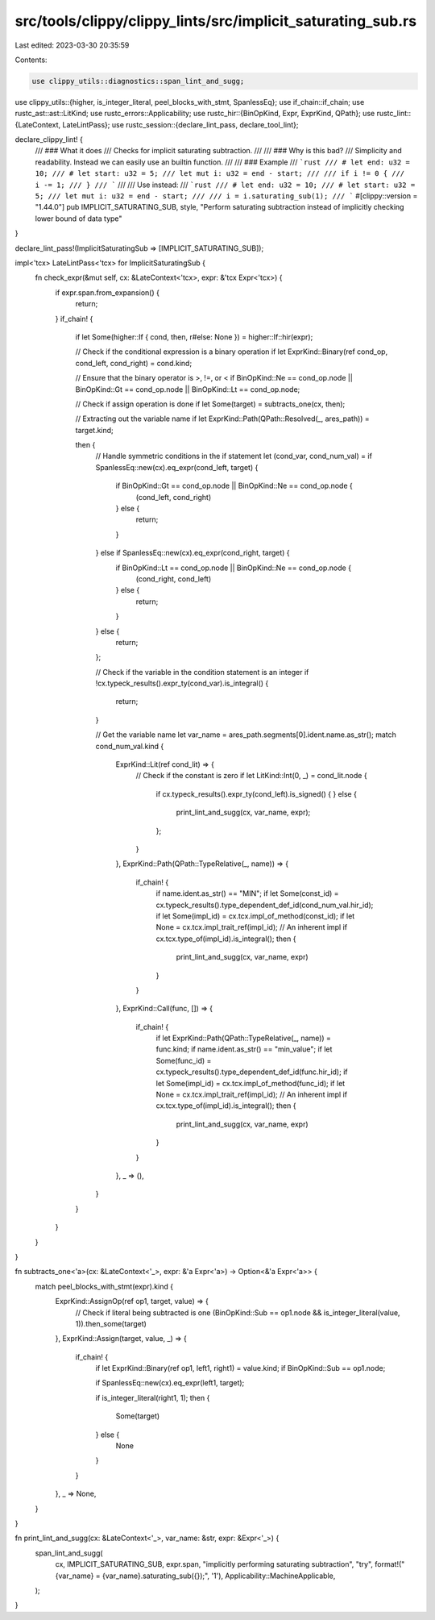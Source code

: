 src/tools/clippy/clippy_lints/src/implicit_saturating_sub.rs
============================================================

Last edited: 2023-03-30 20:35:59

Contents:

.. code-block:: rs

    use clippy_utils::diagnostics::span_lint_and_sugg;
use clippy_utils::{higher, is_integer_literal, peel_blocks_with_stmt, SpanlessEq};
use if_chain::if_chain;
use rustc_ast::ast::LitKind;
use rustc_errors::Applicability;
use rustc_hir::{BinOpKind, Expr, ExprKind, QPath};
use rustc_lint::{LateContext, LateLintPass};
use rustc_session::{declare_lint_pass, declare_tool_lint};

declare_clippy_lint! {
    /// ### What it does
    /// Checks for implicit saturating subtraction.
    ///
    /// ### Why is this bad?
    /// Simplicity and readability. Instead we can easily use an builtin function.
    ///
    /// ### Example
    /// ```rust
    /// # let end: u32 = 10;
    /// # let start: u32 = 5;
    /// let mut i: u32 = end - start;
    ///
    /// if i != 0 {
    ///     i -= 1;
    /// }
    /// ```
    ///
    /// Use instead:
    /// ```rust
    /// # let end: u32 = 10;
    /// # let start: u32 = 5;
    /// let mut i: u32 = end - start;
    ///
    /// i = i.saturating_sub(1);
    /// ```
    #[clippy::version = "1.44.0"]
    pub IMPLICIT_SATURATING_SUB,
    style,
    "Perform saturating subtraction instead of implicitly checking lower bound of data type"
}

declare_lint_pass!(ImplicitSaturatingSub => [IMPLICIT_SATURATING_SUB]);

impl<'tcx> LateLintPass<'tcx> for ImplicitSaturatingSub {
    fn check_expr(&mut self, cx: &LateContext<'tcx>, expr: &'tcx Expr<'tcx>) {
        if expr.span.from_expansion() {
            return;
        }
        if_chain! {
            if let Some(higher::If { cond, then, r#else: None }) = higher::If::hir(expr);

            // Check if the conditional expression is a binary operation
            if let ExprKind::Binary(ref cond_op, cond_left, cond_right) = cond.kind;

            // Ensure that the binary operator is >, !=, or <
            if BinOpKind::Ne == cond_op.node || BinOpKind::Gt == cond_op.node || BinOpKind::Lt == cond_op.node;

            // Check if assign operation is done
            if let Some(target) = subtracts_one(cx, then);

            // Extracting out the variable name
            if let ExprKind::Path(QPath::Resolved(_, ares_path)) = target.kind;

            then {
                // Handle symmetric conditions in the if statement
                let (cond_var, cond_num_val) = if SpanlessEq::new(cx).eq_expr(cond_left, target) {
                    if BinOpKind::Gt == cond_op.node || BinOpKind::Ne == cond_op.node {
                        (cond_left, cond_right)
                    } else {
                        return;
                    }
                } else if SpanlessEq::new(cx).eq_expr(cond_right, target) {
                    if BinOpKind::Lt == cond_op.node || BinOpKind::Ne == cond_op.node {
                        (cond_right, cond_left)
                    } else {
                        return;
                    }
                } else {
                    return;
                };

                // Check if the variable in the condition statement is an integer
                if !cx.typeck_results().expr_ty(cond_var).is_integral() {
                    return;
                }

                // Get the variable name
                let var_name = ares_path.segments[0].ident.name.as_str();
                match cond_num_val.kind {
                    ExprKind::Lit(ref cond_lit) => {
                        // Check if the constant is zero
                        if let LitKind::Int(0, _) = cond_lit.node {
                            if cx.typeck_results().expr_ty(cond_left).is_signed() {
                            } else {
                                print_lint_and_sugg(cx, var_name, expr);
                            };
                        }
                    },
                    ExprKind::Path(QPath::TypeRelative(_, name)) => {
                        if_chain! {
                            if name.ident.as_str() == "MIN";
                            if let Some(const_id) = cx.typeck_results().type_dependent_def_id(cond_num_val.hir_id);
                            if let Some(impl_id) = cx.tcx.impl_of_method(const_id);
                            if let None = cx.tcx.impl_trait_ref(impl_id); // An inherent impl
                            if cx.tcx.type_of(impl_id).is_integral();
                            then {
                                print_lint_and_sugg(cx, var_name, expr)
                            }
                        }
                    },
                    ExprKind::Call(func, []) => {
                        if_chain! {
                            if let ExprKind::Path(QPath::TypeRelative(_, name)) = func.kind;
                            if name.ident.as_str() == "min_value";
                            if let Some(func_id) = cx.typeck_results().type_dependent_def_id(func.hir_id);
                            if let Some(impl_id) = cx.tcx.impl_of_method(func_id);
                            if let None = cx.tcx.impl_trait_ref(impl_id); // An inherent impl
                            if cx.tcx.type_of(impl_id).is_integral();
                            then {
                                print_lint_and_sugg(cx, var_name, expr)
                            }
                        }
                    },
                    _ => (),
                }
            }
        }
    }
}

fn subtracts_one<'a>(cx: &LateContext<'_>, expr: &'a Expr<'a>) -> Option<&'a Expr<'a>> {
    match peel_blocks_with_stmt(expr).kind {
        ExprKind::AssignOp(ref op1, target, value) => {
            // Check if literal being subtracted is one
            (BinOpKind::Sub == op1.node && is_integer_literal(value, 1)).then_some(target)
        },
        ExprKind::Assign(target, value, _) => {
            if_chain! {
                if let ExprKind::Binary(ref op1, left1, right1) = value.kind;
                if BinOpKind::Sub == op1.node;

                if SpanlessEq::new(cx).eq_expr(left1, target);

                if is_integer_literal(right1, 1);
                then {
                    Some(target)
                } else {
                    None
                }
            }
        },
        _ => None,
    }
}

fn print_lint_and_sugg(cx: &LateContext<'_>, var_name: &str, expr: &Expr<'_>) {
    span_lint_and_sugg(
        cx,
        IMPLICIT_SATURATING_SUB,
        expr.span,
        "implicitly performing saturating subtraction",
        "try",
        format!("{var_name} = {var_name}.saturating_sub({});", '1'),
        Applicability::MachineApplicable,
    );
}



